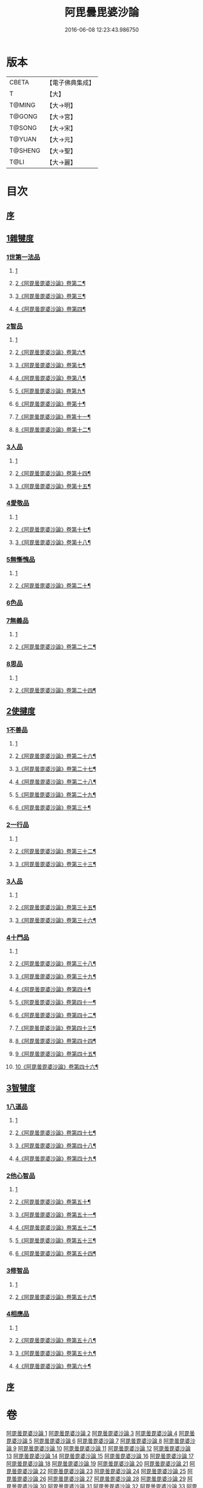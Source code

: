 #+TITLE: 阿毘曇毘婆沙論 
#+DATE: 2016-06-08 12:23:43.986750

* 版本
 |     CBETA|【電子佛典集成】|
 |         T|【大】     |
 |    T@MING|【大→明】   |
 |    T@GONG|【大→宮】   |
 |    T@SONG|【大→宋】   |
 |    T@YUAN|【大→元】   |
 |   T@SHENG|【大→聖】   |
 |      T@LI|【大→麗】   |

* 目次
** [[file:KR6l0011_001.txt::001-0001a3][序]]
** [[file:KR6l0011_001.txt::001-0004a14][1雜犍度]]
*** [[file:KR6l0011_001.txt::001-0004a14][1世第一法品]]
**** [[file:KR6l0011_001.txt::001-0004a14][1]]
**** [[file:KR6l0011_002.txt::002-0009b2][2《阿毘曇毘婆沙論》卷第二¶]]
**** [[file:KR6l0011_003.txt::003-0017a11][3《阿毘曇毘婆沙論》卷第三¶]]
**** [[file:KR6l0011_004.txt::004-0026a7][4《阿毘曇毘婆沙論》卷第四¶]]
*** [[file:KR6l0011_005.txt::005-0031c6][2智品]]
**** [[file:KR6l0011_005.txt::005-0031c6][1]]
**** [[file:KR6l0011_006.txt::006-0037a8][2《阿毘曇毘婆沙論》卷第六¶]]
**** [[file:KR6l0011_007.txt::007-0044c2][3《阿毘曇毘婆沙論》卷第七¶]]
**** [[file:KR6l0011_008.txt::008-0050c6][4《阿毘曇毘婆沙論》卷第八¶]]
**** [[file:KR6l0011_009.txt::009-0056c19][5《阿毘曇毘婆沙論》卷第九¶]]
**** [[file:KR6l0011_010.txt::010-0064c17][6《阿毘曇毘婆沙論》卷第十¶]]
**** [[file:KR6l0011_011.txt::011-0075a1][7《阿毘曇毘婆沙論》卷第十一¶]]
**** [[file:KR6l0011_012.txt::012-0085a2][8《阿毘曇毘婆沙論》卷第十二¶]]
*** [[file:KR6l0011_013.txt::013-0092b6][3人品]]
**** [[file:KR6l0011_013.txt::013-0092b6][1]]
**** [[file:KR6l0011_014.txt::014-0100b13][2《阿毘曇毘婆沙論》卷第十四¶]]
**** [[file:KR6l0011_015.txt::015-0108b20][3《阿毘曇毘婆沙論》卷第十五¶]]
*** [[file:KR6l0011_016.txt::016-0116a6][4愛敬品]]
**** [[file:KR6l0011_016.txt::016-0116a6][1]]
**** [[file:KR6l0011_017.txt::017-0121c2][2《阿毘曇毘婆沙論》卷第十七¶]]
**** [[file:KR6l0011_018.txt::018-0129c13][3《阿毘曇毘婆沙論》卷第十八¶]]
*** [[file:KR6l0011_019.txt::019-0135c6][5無慚愧品]]
**** [[file:KR6l0011_019.txt::019-0135c6][1]]
**** [[file:KR6l0011_020.txt::020-0143b23][2《阿毘曇毘婆沙論》卷第二十¶]]
*** [[file:KR6l0011_020.txt::020-0148b1][6色品]]
*** [[file:KR6l0011_021.txt::021-0152b6][7無義品]]
**** [[file:KR6l0011_021.txt::021-0152b6][1]]
**** [[file:KR6l0011_022.txt::022-0160b5][2《阿毘曇毘婆沙論》卷第二十二¶]]
*** [[file:KR6l0011_023.txt::023-0167c20][8思品]]
**** [[file:KR6l0011_023.txt::023-0167c20][1]]
**** [[file:KR6l0011_024.txt::024-0175c4][2《阿毘曇毘婆沙論》卷第二十四¶]]
** [[file:KR6l0011_025.txt::025-0182a6][2使揵度]]
*** [[file:KR6l0011_025.txt::025-0182a6][1不善品]]
**** [[file:KR6l0011_025.txt::025-0182a6][1]]
**** [[file:KR6l0011_026.txt::026-0189a12][2《阿毘曇毘婆沙論》卷第二十六¶]]
**** [[file:KR6l0011_027.txt::027-0196b8][3《阿毘曇毘婆沙論》卷第二十七¶]]
**** [[file:KR6l0011_028.txt::028-0202a13][4《阿毘曇毘婆沙論》卷第二十八¶]]
**** [[file:KR6l0011_029.txt::029-0209a20][5《阿毘曇毘婆沙論》卷第二十九¶]]
**** [[file:KR6l0011_030.txt::030-0216b2][6《阿毘曇毘婆沙論》卷第三十¶]]
*** [[file:KR6l0011_031.txt::031-0222c9][2一行品]]
**** [[file:KR6l0011_031.txt::031-0222c9][1]]
**** [[file:KR6l0011_032.txt::032-0231c9][2《阿毘曇毘婆沙論》卷第三十二¶]]
**** [[file:KR6l0011_033.txt::033-0238a14][3《阿毘曇毘婆沙論》卷第三十三¶]]
*** [[file:KR6l0011_034.txt::034-0245c8][3人品]]
**** [[file:KR6l0011_034.txt::034-0245c8][1]]
**** [[file:KR6l0011_035.txt::035-0252a6][2《阿毘曇毘婆沙論》卷第三十五¶]]
**** [[file:KR6l0011_036.txt::036-0261c2][3《阿毘曇毘婆沙論》卷第三十六¶]]
*** [[file:KR6l0011_037.txt::037-0270b9][4十門品]]
**** [[file:KR6l0011_037.txt::037-0270b9][1]]
**** [[file:KR6l0011_038.txt::038-0278b13][2《阿毘曇毘婆沙論》卷第三十八¶]]
**** [[file:KR6l0011_039.txt::039-0284c2][3《阿毘曇毘婆沙論》卷第三十九¶]]
**** [[file:KR6l0011_040.txt::040-0291c19][4《阿毘曇毘婆沙論》卷第四十¶]]
**** [[file:KR6l0011_041.txt::041-0303a3][5《阿毘曇毘婆沙論》卷第四十一¶]]
**** [[file:KR6l0011_042.txt::042-0311c3][6《阿毘曇毘婆沙論》卷第四十二¶]]
**** [[file:KR6l0011_043.txt::043-0320b16][7《阿毘曇毘婆沙論》卷第四十三¶]]
**** [[file:KR6l0011_044.txt::044-0329c12][8《阿毘曇毘婆沙論》卷第四十四¶]]
**** [[file:KR6l0011_045.txt::045-0338a23][9《阿毘曇毘婆沙論》卷第四十五¶]]
**** [[file:KR6l0011_046.txt::046-0347a11][10《阿毘曇毘婆沙論》卷第四十六¶]]
** [[file:KR6l0011_046.txt::046-0351c23][3智犍度]]
*** [[file:KR6l0011_046.txt::046-0351c23][1八道品]]
**** [[file:KR6l0011_046.txt::046-0351c23][1]]
**** [[file:KR6l0011_047.txt::047-0355a3][2《阿毘曇毘婆沙論》卷第四十七¶]]
**** [[file:KR6l0011_048.txt::048-0361c2][3《阿毘曇毘婆沙論》卷第四十八¶]]
**** [[file:KR6l0011_049.txt::049-0367b1][4《阿毘曇毘婆沙論》卷第四十九¶]]
*** [[file:KR6l0011_049.txt::049-0370a10][2他心智品]]
**** [[file:KR6l0011_049.txt::049-0370a10][1]]
**** [[file:KR6l0011_050.txt::050-0374a2][2《阿毘曇毘婆沙論》卷第五十¶]]
**** [[file:KR6l0011_051.txt::051-0377b2][3《阿毘曇毘婆沙論》卷第五十一¶]]
**** [[file:KR6l0011_052.txt::052-0380c20][4《阿毘曇毘婆沙論》卷第五十二¶]]
**** [[file:KR6l0011_053.txt::053-0383b19][5《阿毘曇毘婆沙論》卷第五十三¶]]
**** [[file:KR6l0011_054.txt::054-0386b21][6《阿毘曇毘婆沙論》卷第五十四¶]]
*** [[file:KR6l0011_055.txt::055-0390a10][3修智品]]
**** [[file:KR6l0011_055.txt::055-0390a10][1]]
**** [[file:KR6l0011_056.txt::056-0395a17][2《阿毘曇毘婆沙論》卷第五十六¶]]
*** [[file:KR6l0011_057.txt::057-0399b9][4相應品]]
**** [[file:KR6l0011_057.txt::057-0399b9][1]]
**** [[file:KR6l0011_058.txt::058-0402b6][2《阿毘曇毘婆沙論》卷第五十八¶]]
**** [[file:KR6l0011_059.txt::059-0406b13][3《阿毘曇毘婆沙論》卷第五十九¶]]
**** [[file:KR6l0011_060.txt::060-0409c18][4《阿毘曇毘婆沙論》卷第六十¶]]
** [[file:KR6l0011_060.txt::060-0414c10][序]]

* 卷
[[file:KR6l0011_001.txt][阿毘曇毘婆沙論 1]]
[[file:KR6l0011_002.txt][阿毘曇毘婆沙論 2]]
[[file:KR6l0011_003.txt][阿毘曇毘婆沙論 3]]
[[file:KR6l0011_004.txt][阿毘曇毘婆沙論 4]]
[[file:KR6l0011_005.txt][阿毘曇毘婆沙論 5]]
[[file:KR6l0011_006.txt][阿毘曇毘婆沙論 6]]
[[file:KR6l0011_007.txt][阿毘曇毘婆沙論 7]]
[[file:KR6l0011_008.txt][阿毘曇毘婆沙論 8]]
[[file:KR6l0011_009.txt][阿毘曇毘婆沙論 9]]
[[file:KR6l0011_010.txt][阿毘曇毘婆沙論 10]]
[[file:KR6l0011_011.txt][阿毘曇毘婆沙論 11]]
[[file:KR6l0011_012.txt][阿毘曇毘婆沙論 12]]
[[file:KR6l0011_013.txt][阿毘曇毘婆沙論 13]]
[[file:KR6l0011_014.txt][阿毘曇毘婆沙論 14]]
[[file:KR6l0011_015.txt][阿毘曇毘婆沙論 15]]
[[file:KR6l0011_016.txt][阿毘曇毘婆沙論 16]]
[[file:KR6l0011_017.txt][阿毘曇毘婆沙論 17]]
[[file:KR6l0011_018.txt][阿毘曇毘婆沙論 18]]
[[file:KR6l0011_019.txt][阿毘曇毘婆沙論 19]]
[[file:KR6l0011_020.txt][阿毘曇毘婆沙論 20]]
[[file:KR6l0011_021.txt][阿毘曇毘婆沙論 21]]
[[file:KR6l0011_022.txt][阿毘曇毘婆沙論 22]]
[[file:KR6l0011_023.txt][阿毘曇毘婆沙論 23]]
[[file:KR6l0011_024.txt][阿毘曇毘婆沙論 24]]
[[file:KR6l0011_025.txt][阿毘曇毘婆沙論 25]]
[[file:KR6l0011_026.txt][阿毘曇毘婆沙論 26]]
[[file:KR6l0011_027.txt][阿毘曇毘婆沙論 27]]
[[file:KR6l0011_028.txt][阿毘曇毘婆沙論 28]]
[[file:KR6l0011_029.txt][阿毘曇毘婆沙論 29]]
[[file:KR6l0011_030.txt][阿毘曇毘婆沙論 30]]
[[file:KR6l0011_031.txt][阿毘曇毘婆沙論 31]]
[[file:KR6l0011_032.txt][阿毘曇毘婆沙論 32]]
[[file:KR6l0011_033.txt][阿毘曇毘婆沙論 33]]
[[file:KR6l0011_034.txt][阿毘曇毘婆沙論 34]]
[[file:KR6l0011_035.txt][阿毘曇毘婆沙論 35]]
[[file:KR6l0011_036.txt][阿毘曇毘婆沙論 36]]
[[file:KR6l0011_037.txt][阿毘曇毘婆沙論 37]]
[[file:KR6l0011_038.txt][阿毘曇毘婆沙論 38]]
[[file:KR6l0011_039.txt][阿毘曇毘婆沙論 39]]
[[file:KR6l0011_040.txt][阿毘曇毘婆沙論 40]]
[[file:KR6l0011_041.txt][阿毘曇毘婆沙論 41]]
[[file:KR6l0011_042.txt][阿毘曇毘婆沙論 42]]
[[file:KR6l0011_043.txt][阿毘曇毘婆沙論 43]]
[[file:KR6l0011_044.txt][阿毘曇毘婆沙論 44]]
[[file:KR6l0011_045.txt][阿毘曇毘婆沙論 45]]
[[file:KR6l0011_046.txt][阿毘曇毘婆沙論 46]]
[[file:KR6l0011_047.txt][阿毘曇毘婆沙論 47]]
[[file:KR6l0011_048.txt][阿毘曇毘婆沙論 48]]
[[file:KR6l0011_049.txt][阿毘曇毘婆沙論 49]]
[[file:KR6l0011_050.txt][阿毘曇毘婆沙論 50]]
[[file:KR6l0011_051.txt][阿毘曇毘婆沙論 51]]
[[file:KR6l0011_052.txt][阿毘曇毘婆沙論 52]]
[[file:KR6l0011_053.txt][阿毘曇毘婆沙論 53]]
[[file:KR6l0011_054.txt][阿毘曇毘婆沙論 54]]
[[file:KR6l0011_055.txt][阿毘曇毘婆沙論 55]]
[[file:KR6l0011_056.txt][阿毘曇毘婆沙論 56]]
[[file:KR6l0011_057.txt][阿毘曇毘婆沙論 57]]
[[file:KR6l0011_058.txt][阿毘曇毘婆沙論 58]]
[[file:KR6l0011_059.txt][阿毘曇毘婆沙論 59]]
[[file:KR6l0011_060.txt][阿毘曇毘婆沙論 60]]

